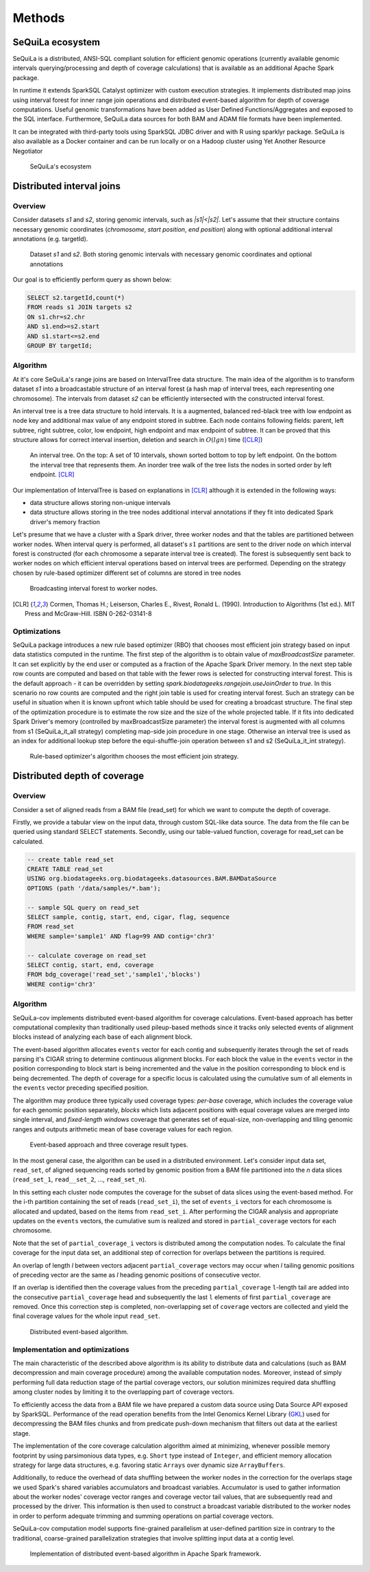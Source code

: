 Methods
========


SeQuiLa ecosystem
###################

SeQuiLa is a distributed, ANSI-SQL compliant solution for efficient genomic operations (currently available genomic intervals querying/processing and depth of coverage calculations) that is available as an additional Apache Spark package. 

In runtime it extends SparkSQL Catalyst optimizer with custom execution strategies. It implements distributed map joins using interval forest for inner range join operations and distributed event-based algorithm for depth of coverage computations. Useful genomic transformations have been added as User Defined Functions/Aggregates and exposed to the SQL interface. Furthermore, SeQuiLa data sources for both BAM and ADAM file formats have been implemented.

It can be integrated with third-party tools using SparkSQL JDBC driver and with R using sparklyr package. SeQuiLa is also available as a Docker container and can be run locally or on a Hadoop cluster using Yet Another Resource Negotiator

.. figure:: components.*
    :scale: 100

    SeQuiLa's ecosystem


Distributed interval joins
##########################

Overview
---------

Consider datasets `s1` and `s2`, storing genomic intervals, such as `|s1|<|s2|`. Let's assume that their structure contains necessary genomic coordinates (`chromosome`, `start position`, `end position`) along with optional additional interval annotations (e.g. targetId).

.. figure:: structure.*
    :scale: 100

    Dataset `s1` and `s2`. Both storing genomic intervals with necessary genomic coordinates and optional annotations

Our goal is to efficiently perform query as shown below:

.. code-block:: SQL

    SELECT s2.targetId,count(*)
    FROM reads s1 JOIN targets s2
    ON s1.chr=s2.chr
    AND s1.end>=s2.start
    AND s1.start<=s2.end
    GROUP BY targetId;



Algorithm
-----------

At it's core SeQuiLa's range joins are based on IntervalTree data structure. The main idea of the algorithm is to transform dataset `s1` into a broadcastable structure of an interval forest (a hash map of interval trees, each representing one chromosome). The intervals from dataset `s2` can be efficiently intersected with the constructed interval forest.

An interval tree is a tree data structure to hold intervals. It is a augmented, balanced red-black tree with low endpoint as node key and additional max value of any endpoint stored in subtree. 
Each node contains following fields: parent, left subtree, right subtree, color, low endpoint, high endpoint and max endpoint of subtree. 
It can be proved that this structure allows for correct interval insertion, deletion and search in :math:`O(lg n)` time ([CLR]_)

.. figure:: inttree.*
	:scale: 65

	An interval tree. On the top: A set of 10 intervals, shown sorted bottom to top by left endpoint. On  the bottom the interval tree that represents them. An inorder tree walk of the tree lists the nodes in sorted order by left endpoint. [CLR]_

Our implementation of IntervalTree is based on explanations in [CLR]_ although it is extended in the following ways:

* data structure allows storing non-unique intervals 
* data structure allows storing in the tree nodes additional interval annotations if they fit into dedicated Spark driver's memory fraction

Let's presume that we have a cluster with a Spark driver, three worker nodes and that the tables are partitioned between worker nodes. When interval query is performed, all dataset's :math:`s1` partitions are sent to the driver node on which interval forest is constructed (for each chromosome a separate interval tree is created).  The forest is subsequently sent back to worker nodes on which efficient interval operations based on interval trees are performed. Depending on the strategy chosen by rule-based optimizer different set of columns are stored in tree nodes


.. figure:: broadcast.*
    :scale: 80

    Broadcasting interval forest to worker nodes.




.. [CLR] Cormen, Thomas H.; Leiserson, Charles E., Rivest, Ronald L. (1990). Introduction to Algorithms (1st ed.). MIT Press and McGraw-Hill. ISBN 0-262-03141-8



Optimizations
---------------

SeQuiLa package introduces a new rule based optimizer (RBO) that chooses most efficient join strategy based on
input data statistics computed in the runtime. The first step of the algorithm is to obtain value of `maxBroadcastSize` parameter. It can set explicitly by the end user or computed as a fraction of the Apache Spark Driver memory.
In the next step table row counts are computed and based on that table with the fewer rows is selected for constructing interval forest. This is the default approach - it can be overridden by setting
`spark.biodatageeks.rangejoin.useJoinOrder` to `true`. In this scenario no row counts are computed and the right join table is used for creating interval forest. Such an strategy can be useful in situation when it is known upfront which table should be used for creating a broadcast structure. 
The final step of the optimization procedure is to estimate the row size and the size of the whole projected table.
If it fits into dedicated Spark Driver's memory (controlled by maxBroadcastSize parameter) the interval forest is augmented with all columns from s1 (SeQuiLa_it_all strategy) completing map-side join procedure in one stage. Otherwise an interval tree is used as an index for additional lookup step before the equi-shuffle-join operation between s1 and s2 (SeQuiLa_it_int strategy).


.. figure:: rbo.*
    :scale: 100

    Rule-based optimizer's algorithm chooses the most efficient join strategy.


Distributed depth of coverage
#############################

Overview
----------

Consider a set of aligned reads from a BAM file (read_set) for which we want to compute the depth of coverage.

Firstly, we provide a tabular view on the input data, through custom SQL-like data source. The data from the file can be queried using standard SELECT statements. Secondly, using our table-valued function, coverage for read_set can be calculated. 


.. code-block:: SQL

    -- create table read_set
    CREATE TABLE read_set 
    USING org.biodatageeks.org.biodatageeks.datasources.BAM.BAMDataSource 
    OPTIONS (path '/data/samples/*.bam'); 

    -- sample SQL query on read_set
    SELECT sample, contig, start, end, cigar, flag, sequence
    FROM read_set
    WHERE sample='sample1' AND flag=99 AND contig='chr3'

    -- calculate coverage on read_set
    SELECT contig, start, end, coverage
    FROM bdg_coverage('read_set','sample1','blocks')
    WHERE contig='chr3'




Algorithm
-----------

SeQuiLa-cov implements distributed event-based algorithm for coverage calculations. Event-based approach has better computational complexity than traditionally used pileup-based methods since it tracks only selected events of alignment blocks instead of analyzing each base of each alignment block. 

The event-based algorithm allocates ``events`` vector for each contig and subsequently iterates through the set of reads parsing it's CIGAR string to determine continuous alignment blocks. For each block the value in the ``events`` vector in the position corresponding to block start is being incremented and the value in the position corresponding to block end is being decremented.  The depth of coverage for a specific locus is calculated using the cumulative sum of all elements in the ``events`` vector preceding specified position. 

The algorithm may produce three typically used coverage types:  `per-base` coverage, which includes the coverage value for each genomic position separately, `blocks` which lists adjacent positions with equal coverage values are merged into single interval, and `fixed-length windows` coverage that generates set of equal-size, non-overlapping and tiling genomic ranges and outputs arithmetic mean of base coverage values for each region.


.. figure:: events.*
    :scale: 90

    
    Event-based approach and three coverage result types.



In the most general case, the algorithm can be used in a distributed environment. Let's consider input data set, ``read_set``, of aligned sequencing reads sorted by genomic position from a BAM file partitioned into the `n` data slices (``read_set_1``, ``read__set_2``, ..., ``read_set_n``).

In this setting each cluster node computes the coverage for the subset of data slices using the event-based method. For the i-th partition containing the set of reads (``read_set_i``), the set of  ``events_i`` vectors for each chromosome is allocated and updated, based on the items from ``read_set_i``. After performing the CIGAR analysis and appropriate updates on the ``events`` vectors, the cumulative sum is realized and stored in ``partial_coverage`` vectors for each chromosome.

Note that the set of ``partial_coverage_i`` vectors is distributed among the computation nodes. To calculate the final coverage for the input data set, an additional step of correction for overlaps between the partitions is required. 

An overlap of length `l` between vectors adjacent ``partial_coverage`` vectors may occur when `l` tailing genomic positions of preceding vector are the same as `l` heading genomic positions of consecutive vector.

If an overlap is identified then the coverage values from the preceding ``partial_coverage`` ``l``-length tail are added into the consecutive ``partial_coverage`` head and subsequently the last ``l`` elements of first ``partial_coverage`` are removed. Once this correction step is completed, non-overlapping set of ``coverage`` vectors are collected and yield the final coverage values for the whole input ``read_set``. 



.. figure:: coverage_algorithm.*
    :scale: 90

    Distributed event-based algorithm.



Implementation and optimizations
----------------------------------

The main characteristic of the described above algorithm is its ability to distribute data and calculations (such as BAM decompression and main coverage procedure) among the available computation nodes. Moreover, instead of simply performing full data reduction stage of the partial coverage vectors, our solution minimizes required data shuffling  among cluster nodes by limiting it to the overlapping part of coverage vectors.

To efficiently access the data from a BAM file we have prepared a custom data source using Data Source API exposed by SparkSQL. Performance of the read operation benefits from the Intel Genomics Kernel Library  (`GKL <https://github.com/Intel-HLS/GKL>`_) used for decompressing the BAM files chunks and from predicate push-down mechanism that filters out data at the earliest stage.  

The implementation of the core coverage calculation algorithm aimed at minimizing, whenever possible memory footprint by using parsimonious data types, e.g. ``Short`` type instead of ``Integer``, and efficient memory allocation strategy for large data structures, e.g. favoring static ``Arrays`` over dynamic size ``ArrayBuffers``. 

Additionally, to reduce the overhead of data shuffling between the worker nodes in the correction for the overlaps stage we used Spark's shared variables accumulators and broadcast variables. Accumulator is used to gather information about the worker nodes' coverage vector ranges and coverage vector tail values, that are subsequently read and processed by the driver. This information is then used to construct a broadcast variable distributed to the worker nodes in order to perform adequate trimming and summing operations on partial coverage vectors.

SeQuiLa-cov computation model supports fine-grained parallelism at user-defined partition size in contrary to the traditional, coarse-grained parallelization strategies that involve splitting input data at a contig level. 


.. figure:: coverage_implementation.*
    :scale: 90

    Implementation of distributed event-based algorithm in Apache Spark framework.


.. Usage patterns
.. ###############

.. SeQuiLa can be used in different ways. Specifically, it supports ad-hoc research, which is typically focused on quick analysis on data stored in files. Depending on your preferences, you can use predefined scripts (findOverlaps and featureCounts) or write your own code snippets within spark-shell or our bdg-shell. Additionally SeQuiLa also can be used along with your existing applications written in Scala/Spark, R or any other language/platform.


.. .. figure:: usage_all.*
..     :scale: 100

..     SeQuiLa supports both file-oriented and data-oriented approach for analysis. Custom analysis can be written in SQL, R or Scala.


